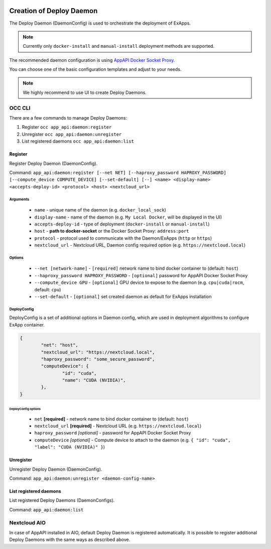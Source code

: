  .. _create-deploy-daemon:

Creation of Deploy Daemon
=========================

The Deploy Daemon (DaemonConfig) is used to orchestrate the deployment of ExApps.

.. note::

	Currently only ``docker-install`` and ``manual-install`` deployment methods are supported.

The recommended daemon configuration is using `AppAPI Docker Socket Proxy <https://github.com/cloud-py-api/docker-socket-proxy>`_.

.. image:: ../screenshots/app_api_3.png


You can choose one of the basic configuration templates and adjust to your needs.

.. note:: We highly recommend to use UI to create Deploy Daemons.

OCC CLI
^^^^^^^

There are a few commands to manage Deploy Daemons:

1. Register ``occ app_api:daemon:register``
2. Unregister ``occ app_api:daemon:unregister``
3. List registered daemons ``occ app_api:daemon:list``

Register
--------

Register Deploy Daemon (DaemonConfig).

Command: ``app_api:daemon:register [--net NET] [--haproxy_password HAPROXY_PASSWORD] [--compute_device COMPUTE_DEVICE] [--set-default] [--] <name> <display-name> <accepts-deploy-id> <protocol> <host> <nextcloud_url>``

Arguments
*********

	* ``name`` - unique name of the daemon (e.g. ``docker_local_sock``)
	* ``display-name`` - name of the daemon (e.g. ``My Local Docker``, will be displayed in the UI)
	* ``accepts-deploy-id`` - type of deployment (``docker-install`` or ``manual-install``)
	* ``host`` - **path to docker-socket**  or the Docker Socket Proxy: ``address:port``
	* ``protocol`` - protocol used to communicate with the Daemon/ExApps (``http`` or ``https``)
	* ``nextcloud_url`` - Nextcloud URL, Daemon config required option (e.g. ``https://nextcloud.local``)

Options
*******

	* ``--net [network-name]``  - ``[required]`` network name to bind docker container to (default: ``host``)
	* ``--haproxy_password HAPROXY_PASSWORD`` - ``[optional]`` password for AppAPI Docker Socket Proxy
	* ``--compute_device GPU`` - ``[optional]`` GPU device to expose to the daemon (e.g. ``cpu|cuda|rocm``, default: ``cpu``)
	* ``--set-default`` - ``[optional]`` set created daemon as default for ExApps installation

DeployConfig
************

DeployConfig is a set of additional options in Daemon config, which are used in deployment algorithms to configure
ExApp container.

.. code-block:: json

	{
		"net": "host",
		"nextcloud_url": "https://nextcloud.local",
		"haproxy_password": "some_secure_password",
		"computeDevice": {
			"id": "cuda",
			"name": "CUDA (NVIDIA)",
		},
	}

DeployConfig options
""""""""""""""""""""

	* ``net`` **[required]** - network name to bind docker container to (default: ``host``)
	* ``nextcloud_url`` **[required]** - Nextcloud URL (e.g. ``https://nextcloud.local``)
	* ``haproxy_password`` *[optional]* - password for AppAPI Docker Socket Proxy
	* ``computeDevice`` *[optional]* - Compute device to attach to the daemon (e.g. ``{ "id": "cuda", "label": "CUDA (NVIDIA)" }``)

Unregister
----------

Unregister Deploy Daemon (DaemonConfig).

Command: ``app_api:daemon:unregister <daemon-config-name>``

List registered daemons
-----------------------

List registered Deploy Daemons (DaemonConfigs).

Command: ``app_api:daemon:list``

Nextcloud AIO
^^^^^^^^^^^^^

In case of AppAPI installed in AIO, default Deploy Daemon is registered automatically.
It is possible to register additional Deploy Daemons with the same ways as described above.
